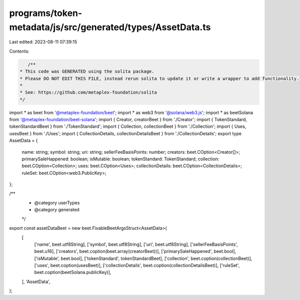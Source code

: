programs/token-metadata/js/src/generated/types/AssetData.ts
===========================================================

Last edited: 2023-08-11 07:39:15

Contents:

.. code-block:: ts

    /**
 * This code was GENERATED using the solita package.
 * Please DO NOT EDIT THIS FILE, instead rerun solita to update it or write a wrapper to add functionality.
 *
 * See: https://github.com/metaplex-foundation/solita
 */

import * as beet from '@metaplex-foundation/beet';
import * as web3 from '@solana/web3.js';
import * as beetSolana from '@metaplex-foundation/beet-solana';
import { Creator, creatorBeet } from './Creator';
import { TokenStandard, tokenStandardBeet } from './TokenStandard';
import { Collection, collectionBeet } from './Collection';
import { Uses, usesBeet } from './Uses';
import { CollectionDetails, collectionDetailsBeet } from './CollectionDetails';
export type AssetData = {
  name: string;
  symbol: string;
  uri: string;
  sellerFeeBasisPoints: number;
  creators: beet.COption<Creator[]>;
  primarySaleHappened: boolean;
  isMutable: boolean;
  tokenStandard: TokenStandard;
  collection: beet.COption<Collection>;
  uses: beet.COption<Uses>;
  collectionDetails: beet.COption<CollectionDetails>;
  ruleSet: beet.COption<web3.PublicKey>;
};

/**
 * @category userTypes
 * @category generated
 */
export const assetDataBeet = new beet.FixableBeetArgsStruct<AssetData>(
  [
    ['name', beet.utf8String],
    ['symbol', beet.utf8String],
    ['uri', beet.utf8String],
    ['sellerFeeBasisPoints', beet.u16],
    ['creators', beet.coption(beet.array(creatorBeet))],
    ['primarySaleHappened', beet.bool],
    ['isMutable', beet.bool],
    ['tokenStandard', tokenStandardBeet],
    ['collection', beet.coption(collectionBeet)],
    ['uses', beet.coption(usesBeet)],
    ['collectionDetails', beet.coption(collectionDetailsBeet)],
    ['ruleSet', beet.coption(beetSolana.publicKey)],
  ],
  'AssetData',
);


